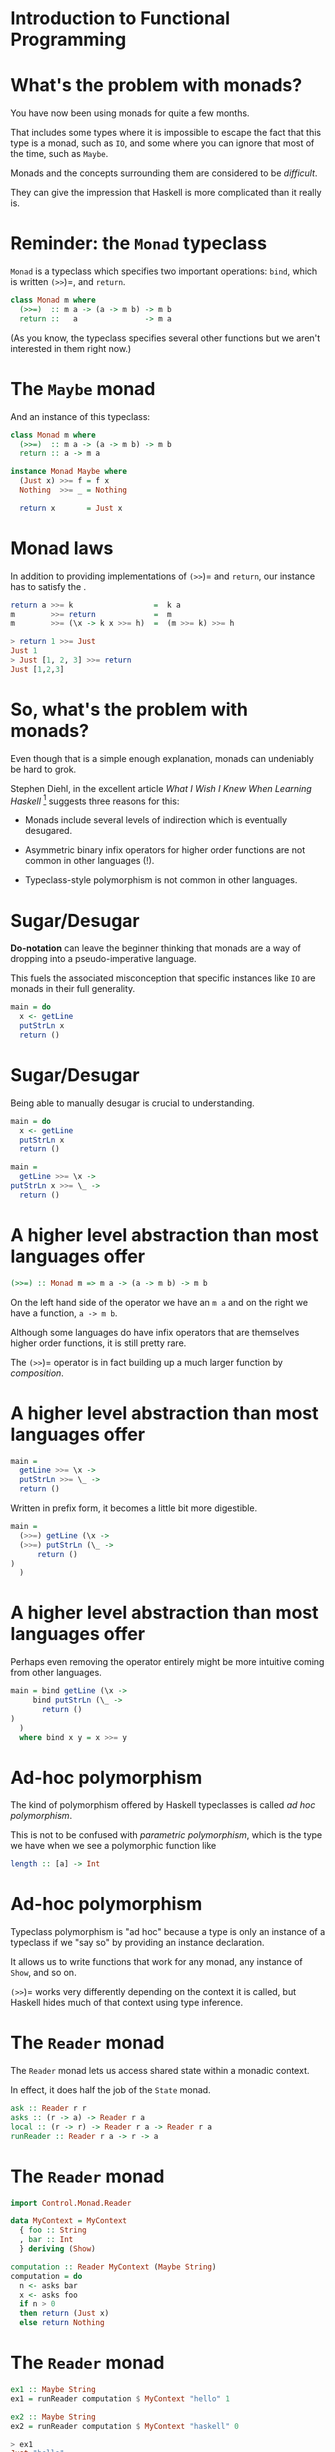 * Introduction to Functional Programming

* What's the problem with monads?

You have now been using monads for quite a few months.

That includes some types where it is impossible to escape the fact that
this type is a monad, such as =IO=, and some where you can ignore that
most of the time, such as =Maybe=.

Monads and the concepts surrounding them are considered to be
/difficult/.

They can give the impression that Haskell is more complicated than it
really is.

* Reminder: the =Monad= typeclass

=Monad= is a typeclass which specifies two important operations: =bind=,
which is written =(>>=)=, and =return=.

#+BEGIN_SRC haskell 
class Monad m where
  (>>=)  :: m a -> (a -> m b) -> m b
  return ::   a               -> m a
#+END_SRC

(As you know, the typeclass specifies several other functions but we
aren't interested in them right now.)

* The =Maybe= monad

And an instance of this typeclass:

#+BEGIN_SRC haskell 
class Monad m where
  (>>=)  :: m a -> (a -> m b) -> m b
  return :: a -> m a

instance Monad Maybe where
  (Just x) >>= f = f x
  Nothing  >>= _ = Nothing

  return x       = Just x
#+END_SRC

* Monad laws

In addition to providing implementations of =(>>=)= and =return=, our
instance has to satisfy the .

#+BEGIN_SRC haskell
return a >>= k                  =  k a
m        >>= return             =  m
m        >>= (\x -> k x >>= h)  =  (m >>= k) >>= h

> return 1 >>= Just
Just 1
> Just [1, 2, 3] >>= return
Just [1,2,3]
#+END_SRC

* So, what's the problem with monads?

Even though that is a simple enough explanation, monads can undeniably
be hard to grok.

Stephen Diehl, in the excellent article /What I Wish I Knew When
Learning Haskell/ [1] suggests three reasons for this:

- Monads include several levels of indirection which is eventually
  desugared.

- Asymmetric binary infix operators for higher order functions are not
  common in other languages (!).

- Typeclass-style polymorphism is not common in other languages.

[1] [[http://dev.stephendiehl.com/hask/]]

* Sugar/Desugar

*Do-notation* can leave the beginner thinking that monads are a way of
dropping into a pseudo-imperative language.

This fuels the associated misconception that specific instances like
=IO= are monads in their full generality.

#+BEGIN_SRC haskell
main = do
  x <- getLine
  putStrLn x
  return ()
#+END_SRC

* Sugar/Desugar

Being able to manually desugar is crucial to understanding.

#+BEGIN_SRC haskell
main = do
  x <- getLine
  putStrLn x
  return ()

main =
  getLine >>= \x ->
putStrLn x >>= \_ ->
  return ()
#+END_SRC

* A higher level abstraction than most languages offer

#+BEGIN_SRC haskell
(>>=) :: Monad m => m a -> (a -> m b) -> m b
#+END_SRC

On the left hand side of the operator we have an =m a= and on the right
we have a function, =a -> m b=.

Although some languages do have infix operators that are themselves
higher order functions, it is still pretty rare.

The =(>>=)= operator is in fact building up a much larger function by
/composition/.

* A higher level abstraction than most languages offer

#+BEGIN_SRC haskell
main =
  getLine >>= \x ->
  putStrLn >>= \_ ->
  return ()
#+END_SRC

Written in prefix form, it becomes a little bit more digestible.

#+BEGIN_SRC haskell
main =
  (>>=) getLine (\x ->
  (>>=) putStrLn (\_ ->
      return ()
)
  )
#+END_SRC

* A higher level abstraction than most languages offer

Perhaps even removing the operator entirely might be more intuitive
coming from other languages.

#+BEGIN_SRC haskell
main = bind getLine (\x -> 
     bind putStrLn (\_ -> 
       return ()
)
  )
  where bind x y = x >>= y
#+END_SRC

* Ad-hoc polymorphism

The kind of polymorphism offered by Haskell typeclasses is called /ad hoc
polymorphism/.

This is not to be confused with /parametric polymorphism/, which is the type we
have when we see a polymorphic function like

#+BEGIN_SRC haskell
length :: [a] -> Int
#+END_SRC

* Ad-hoc polymorphism

Typeclass polymorphism is "ad hoc" because a type is only an instance of
a typeclass if we "say so" by providing an instance declaration.

It allows us to write functions that work for any monad, any instance of
=Show=, and so on.

=(>>=)= works very differently depending on the context it is called,
but Haskell hides much of that context using type inference.

* The =Reader= monad

The =Reader= monad lets us access shared state within a monadic
context.

In effect, it does half the job of the =State= monad.

#+BEGIN_SRC haskell
ask :: Reader r r
asks :: (r -> a) -> Reader r a
local :: (r -> r) -> Reader r a -> Reader r a
runReader :: Reader r a -> r -> a
#+END_SRC

* The =Reader= monad

#+BEGIN_SRC haskell
import Control.Monad.Reader

data MyContext = MyContext
  { foo :: String
  , bar :: Int
  } deriving (Show)

computation :: Reader MyContext (Maybe String)
computation = do
  n <- asks bar
  x <- asks foo
  if n > 0
  then return (Just x)
  else return Nothing
#+END_SRC

* The =Reader= monad

#+BEGIN_SRC haskell 
ex1 :: Maybe String
ex1 = runReader computation $ MyContext "hello" 1

ex2 :: Maybe String
ex2 = runReader computation $ MyContext "haskell" 0

> ex1
Just "hello"
it :: Maybe String
> ex2
Nothing
#+END_SRC

* The =Writer= monad

The =Writer= monad lets us emit a lazy stream of values from within a
monadic context.  This is the other half of what =State= does.

#+BEGIN_SRC haskell 
tell :: w -> Writer w ()
execWriter :: Writer w a -> w
runWriter :: Writer w a -> (a, w)
#+END_SRC

* The =Writer= monad

#+BEGIN_SRC haskell 
import Control.Monad.Writer

type MyWriter = Writer [Int] String

example :: MyWriter
example  = do
  tell [1..3]
  tell [3..5]
  return "foo"

output :: (String, [Int])
output = runWriter example

> output
("foo",[1,2,3,3,4,5])
#+END_SRC

* Monad Transformers

Modern Haskell monad libraries are typically written in a more general
form than these examples, written in terms of which allow us to compose
monads together to form composite monads.

For instance, we may want to access state /and/ do some logging, so we
want to use two monads, =State= and =Logger=.

The simple case in which we only want to use one monad is achieved by
composing that monad with the =Identity= monad.

* Monad transformers

There are versions of the "basic" monads we've seen so far which are
capable of being composed with each other.

| *Monad*    | *Transformer*   | *Type*         | *Transformed Type*   |
|------------+-----------------+----------------+----------------------|
| =Maybe=    | =MaybeT=        | =Maybe a=      | =m (Maybe a)=        |
| =Reader=   | =ReaderT=       | =r -> a=       | =r -> m a=           |
| =Writer=   | =WriterT=       | =(a,w)=        | =m (a,w)=            |
| =State=    | =StateT=        | =s -> (a,s)=   | =s -> m (a,s)=       |

* Monad transformers

Implementing the basic monads as transformers composed with =Identity=,
the monad that just returns whatever is given to it:

#+BEGIN_SRC haskell
type State  s = StateT  s Identity
type Writer w = WriterT w Identity
type Reader r = ReaderT r Identity
#+END_SRC

* Monad transformers

At their core monad transformers allow us to with an interface to
exchange values between the levels, called ==.

#+BEGIN_SRC haskell
lift   :: (Monad m, MonadTrans t) => m a -> t m a
liftIO :: MonadIO m => IO a -> m a

class MonadTrans t where
    lift :: Monad m => m a -> t m a

class (Monad m) => MonadIO m where
    liftIO :: IO a -> m a

instance MonadIO IO where
    liftIO = id
#+END_SRC

* Monad transformers

Just as the base monad class has laws, monad transformers also have a
couple of laws:

1. =lift . return \equiv return=

2. ~lift (m >>= f) \equiv lift m >>= (lift . f)~

* Using transformers

We use the Transformer-variants for each of the monads in the outer
layers and .

Monads have kind =(* -> *)=, so monad transformers which take monads to
monads have =((* -> *) -> * -> *)=:

#+BEGIN_SRC haskell
Monad (m :: * -> *)
MonadTrans (t :: (* -> *) -> * -> *)
#+END_SRC

* Using transformers

So, for example, if we wanted to form a composite computation using both
the and monads we can now put the =Maybe= inside of a =ReaderT= to form
.

#+BEGIN_SRC haskell
import Control.Monad.Reader

type Env = [(String, Int)]
type Eval a = ReaderT Env Maybe a

data Expr
  = Val Int
  | Add Expr Expr
  | Var String
  deriving (Show)
#+END_SRC

* Using transformers

#+BEGIN_SRC haskell
eval :: Expr -> Eval Int
eval ex = case ex of
  Val n -> return n
  Add x y -> do
    a <- eval x
    b <- eval y
    return (a+b)
  Var x -> do
    env <- ask
    val <- lift (lookup x env)
    return val

env :: Env
env = [("x", 2), ("y", 5)]
#+END_SRC

* Using transformers

#+BEGIN_SRC haskell
ex1 :: Eval Int
ex1 = eval (Add (Val 2) (Add (Val 1) (Var "x")))

example1, example2 :: Maybe Int
example1 = runReaderT ex1 env
example2 = runReaderT ex1 []

> example1
Just 5 
> example2
Nothing
#+END_SRC

* Parsing

** It's Nicer with Haskell!

* Parsing

is the process of reading a stream of data and transforming it into some
different data type.

The source of the data might be a , while the target could be an made of
abstract data types defined by us.

Many programming problems require the parsing of some source.

E.g. we may need to make sense of an XML or JSON response from a web
service, or parse a stream of binary data which represents an image
file.

* Parsing PGM files

Recall the case study from last term.

We needed to parse the contents of image files in the format.

Studying the format of PGM files, we wrote our own parser by hand.

* PGM format

PGM files is a greyscale format:

[[./images/baboon.png]]

* PGM format

The format specifies that a PGM file consists of a containing metadata,
followed by the of the file, which is the image data.

The first thing in the header must be a indicating that this is a PGM
file.

#+BEGIN_SRC haskell
P5
# CREATOR: GIMP PNM Filter Version 1.1
600 600
255
\377\377\377\377...
#+END_SRC

* PGM format

The next line in this example is a comment. Following that is a line
containing the /width/ and /height/ of the file in pixels.

#+BEGIN_SRC haskell
P5
# CREATOR: GIMP PNM Filter Version 1.1
600 600
255
\377\377\377\377...
#+END_SRC

* PGM format

The last line of the header is an 8 bit number which is the /maximum
greyscale/ value in the data. In this example the darkest colour is
black.

That is the end of the header. The next line is a list of bytes, each of
which is the greyscale value of a single pixel.

#+BEGIN_SRC haskell
P5
# CREATOR: GIMP PNM Filter Version 1.1
600 600
255
\377\377\377\377...
#+END_SRC

* Parsing PGMs

After reading the contents of a file as a =ByteString=, we needed to read
the magic number from the first two bits, read some whitespace and throw
it away, read in the width, and so on, eventually putting all the values
into an ADT:

#+BEGIN_SRC haskell
data PGM = PGM 
    { width   :: Int
    , height  :: Int
    , maxGrey :: Int
    , pgmData :: B.ByteString
}
#+END_SRC

* Parsing PGMs

Every function that parses some information from the input needs to
return the /thing that it parsed/ and the /remaining data/, so that we
can carry on parsing:

#+BEGIN_SRC haskell
parseMagicNumber :: B.ByteString -> (B.ByteString, B.ByteString)
-- and parseWidth, etc
#+END_SRC

But any of these functions could fail, so we will return a =Maybe=:

#+BEGIN_SRC haskell
parseMagicNumber :: B.ByteString -> Maybe (B.ByteString, B.ByteString)
-- ...
parse :: B.ByteString -> Maybe PGM
#+END_SRC

* Putting it together

Putting all these functions that return =Maybe=s might look like this:

#+BEGIN_SRC haskell
parse :: B.ByteString -> Maybe PGM
parse bs = case parseMagicNumber bs of
  Nothing -> Nothing
  Just (s, s') -> 
    case parseWS s' of
      Nothing -> Nothing
      Just (_, s') -> 
        case parseWidth s' of
          ...
#+END_SRC

* =Maybe= is a monad

But =Maybe= is a monad! We can use =do=-notation or, even better,
monadic style:

#+BEGIN_SRC haskell
parse :: B.ByteString -> Maybe PGM
parse bs = parseMagicNumber bs       >>= 
           \(s, s') -> parseWS s'    >>=
           \(s, s') -> parseWidth s' >>=
           ...
#+END_SRC

* Parser combinator libraries

Writing a one-off parser for a format as simple as PGM is OK.

However, we wouldn't want to write a parser for a more complex language
(e.g. Java) that way.

Haskell is a great tool for writing parsers and there are some very
efficient and powerful .

* Parser combinator libraries

A /parser combinator/ is a higher order function that takes two smaller
parsers and combines them to produce a larger one.

For example, say we have a parser called =digit= that reads any
numeric char, and one called =letter= that reads an alphabetic char.

Then we can combine them using combinators to make new parser that
reads a digit then a letter.

Imagining a couple of combinators, =many digit= could be a parser that
would match one or more digits. =(digit <|> letter)= could be a parser
that reads /either/ a digit or a letter.

* Parsing

The little =parse= functions we wrote for PGMs all took an input stream
of characters and yielded a pair of the parsed value and the unconsumed
part of the stream.

Simplifying things, they had the same sort of form as this parser that
just reads a single char:

#+BEGIN_SRC haskell
parseHead :: String -> (Char, String)
parseHead (x:xs) = (x, xs)
#+END_SRC

* Parsing

Even this simple parser might fail, so we used =Maybe=:

#+BEGIN_SRC haskell
parseHead :: String -> Maybe (Char, String)
parseHead []     = Nothing
parseHead (x:xs) = Just (x, xs)
#+END_SRC

* Parsing

By making a /monad/ we can hide the error recovery side of things and
define a parser that builds up a composite data structure for the AST.

#+BEGIN_SRC haskell

newtype Parser a = 
    Parser { parse :: String -> [(a,String)] }

parseHead :: Parser Char
parseHead = Parser $ \s ->
  case s of
   []     -> []
   (c:cs) -> [(c,cs)]
#+END_SRC

* Parsing

Running the function will result in traversing the stream of characters
yielding a value of type =a= that represents the AST for the parsed
expression, or failing with a parse error for malformed input, or
failing by not consuming the entire stream of input.

#+BEGIN_SRC haskell
runParser :: Parser a -> String -> a
runParser m s =
  case parse m s of
    [(res, [])] -> res
    [(_, rs)]   -> error "Parser did not consume entire stream."
    _           -> error "Parser error."

> runParser parseHead "Bananas"
'B'
#+END_SRC

* Parsing

Note that a more robust parser would record the position at which the
failure occurred, and use a more efficient type for the stream, such as
=Text=.

#+BEGIN_SRC haskell
runParser :: Parser a -> String -> a
runParser m s =
  case parse m s of
    [(res, [])] -> res
    [(_, rs)]   -> error "Parser did not consume entire stream."
    _           -> error "Parser error."

> runParser parseHead "Bananas"
'B'
#+END_SRC

* Monadic parsers

To use the combinator style we need to be able to parsers to make new
ones.

We want to be able to =bind= a parser onto a function that takes the
output of the first parser and does something with it.

#+BEGIN_SRC haskell
bind :: Parser a -> (a -> Parser b) -> Parser b
bind p f = Parser $ \s -> concatMap 
                    (\(a, s') -> parse (f a) s') $ parse p s
#+END_SRC

* Monadic parsers

To complete the monad definition we also need a way to inject a value
into the monad.

#+BEGIN_SRC haskell
unit :: a -> Parser a
unit a = Parser (\s -> [(a,s)])

instance Monad Parser where
  (>>=)  = bind
  return = unit
#+END_SRC

* Monadic parsers

#+BEGIN_SRC haskell
digit :: Parser Char
digit = Parser $ \s ->
  case s of
    []     -> []
    (c:cs) -> if isDigit c then [(c, cs)]
               else []

*Main> runParser digit "1"
'1'
*Main> runParser digit "x"
* Exception: Parser error.
CallStack (from HasCallStack):
  error, called at NanoP.hs:23:20 in main:Main
#+END_SRC

* Monadic parsers

=letter= is very similar to =digit=...how can we use higher order-ness
to make something more general?

#+BEGIN_SRC haskell
letter :: Parser Char
letter = Parser $ \s ->
  case s of
    []     -> []
    (c:cs) -> if isLetter c then [(c, cs)]
              else []
#+END_SRC

* Monadic parsers

We can separate the code that selects the value we want to test and the
test itself:

#+BEGIN_SRC haskell
item :: Parser Char
item = Parser $ \s ->
  case s of
   []     -> []
   (c:cs) -> [(c,cs)]

satisfy :: (Char -> Bool) -> Parser Char
satisfy p = item >>= \c ->
  if p c
  then unit c
  else (Parser (\cs -> []))

digit  = satisfy isDigit
letter = satisfy isLetter
#+END_SRC

* Monadic parsers

This "or" combinator takes two parsers, runs the first one then runs
the second if the first one failed.

#+BEGIN_SRC haskell
(<|>) :: Parser a -> Parser a -> Parser a
(<|>) p1 p2 = Parser $ \s ->
  case parse p1 s of
    []  -> parse p2 s
    res -> res

runParser (letter <|> digit) "4"
'4'
#+END_SRC

* Parsing log files

Having got an idea how these things work, we will use =attoparsec=,
one of Haskell's parser combinator libraries, for a real-world
example.

Log files are ubiquitous in software, being produced by all sorts of
applications to record their use, error conditions and so on.

Some formats are standard, others homegrown. 

You may have written a simple parser by hand for a homegrown log
format in the labs a while ago.

* Parsing log files

There are several standard formats for . In any format, an entry
includes the of the client.

An IP address is a numerical label applied to any device connected to
the internet.

In the standard, the address is a 32bit number.

The human-readable form splits the number into four bytes, e.g.
=172.16.254.1=.

* Parsing log files

So an IP address such as =172.16.254.1= is made up of four 8bit integers
separated by full stops.

We want to be able to parse a string such as =“172.16.254.1”= into a
Haskell ADT:

#+BEGIN_SRC haskell
import Data.Word

data IP = IP Word8 Word8 Word8 Word8 deriving Show
#+END_SRC

* Parsing log files

AttoParsec provides the =decimal= parser, which succeeds with any
unsigned integral number. =char= parses one =Char= that matches its
argument.

#+BEGIN_SRC haskell
{-# LANGUAGE OverloadedStrings #-}
import Data.Attoparsec.Char8
import Data.Word

parseIP :: Parser IP
parseIP = do
  d1 <- decimal
  char '.'
  d2 <- decimal
  char '.'
  d3 <- decimal
  char '.'
  d4 <- decimal
  return $ IP d1 d2 d3 d4
#+END_SRC

* Parsing log files

AttoParsec works with =ByteString= rather than =String=, so we are using
the =OverloadedStrings= extension.

#+BEGIN_SRC haskell
{-# LANGUAGE OverloadedStrings #-}
import Data.Attoparsec.Char8
import Data.Word

parseIP :: Parser IP
parseIP = do
  d1 <- decimal
  char '.'
  d2 <- decimal
  char '.'
  d3 <- decimal
  char '.'
  d4 <- decimal
  return $ IP d1 d2 d3 d4
#+END_SRC

* Parsing log files

=parseOnly= returns an =Either= which is either =(Left error)= or
=(Right result)=.

#+BEGIN_SRC haskell
-- in the Prelude
data Either a b = Left a | Right b

main :: IO ()
main = print $ parseOnly parseIP "131.45.68.123"

> main
Right (IP 131 45 68 123)
#+END_SRC

* Apache log file formats

In the Apache web server, the format of logs can be customised by the
user but this is the "common" format:

#+BEGIN_SRC haskell
LogFormat "%h %l %u %t \"%r\" %>s %b"
#+END_SRC

- =%h= -- The IP address of the client.

- =%l= -- The identity of the client determined by =identd= on the
  client's machine. Will return a hyphen (-) if this information is not
  available.

- =%u= -- The userid of the client if the request was authenticated.

- =%t= -- The time that the request was received.

- ="%r"= -- The request line that includes the HTTP method used, the
  requested resource path, and the HTTP protocol that the client used.

- =%>s= -- The status code that the server sends back to the client.

- =%b= -- The size of the object requested.

* A simpler log format

So that things will fit on the slides, we will work with a (overly)
simplified log format:

#+BEGIN_SRC haskell
LogFormat "%h %u %t \"%r\""
#+END_SRC

Two entries in =access.log=.

#+BEGIN_SRC haskell
127.0.0.1 peter [09/02/2018:10:34:12] "GET /sample-image.png HTTP/2"

10.185.248.71 - [09/02/2018:19:12:06] "GET /inventory/item?userId=1 HTTP/1.1"
#+END_SRC

* A simpler log format

A BNF grammar for this language, assuming some convenient terminals:

#+BEGIN_EXAMPLE  
logentry := host <space> userid <space> time <space> request
host     := <number> <dot> <number> <dot> <number> <dot> <number>
userid   := '-' | <word>
time     := '[' year <colon> tod <space> offset ']'
offset   := '+' <digit><digit><digit><digit>
date     := <digit><digit> '/' <digit><digit> '/' year
year     := <digit><digit><digit><digit>
tod      := <digit><digit> <colon> <digit><digit> <colon> <digit><digit>
request  := '"' reqBody '"'
reqBody  := <char> | <char> reqBody | <space> reqBody
#+END_EXAMPLE

* Apache Log Files

The ADT that we will construct from each line in a log file:

#+BEGIN_SRC haskell
data LogEntry =
LogEntry { entryIP       :: IP
         , entryUser     :: EntryUser 
         , entryTime     :: LocalTime
         , entryRequest  :: Request
           } deriving Show
#+END_SRC

* Parsing alternatives

We know how to parse IP addresses. The next two items are a string
identifying a user or a hyphen.

#+BEGIN_SRC haskell
data EntryUser = User Text | NoUser

parseUser :: Parser EntryUser
parseUser = (char '-' >> return NoUser)
     <|> (takeWhile (not . isSpace) >>= \u -> User u)
#+END_SRC

* Apache Log Files

Our time parser:

#+BEGIN_SRC haskell
parseTime :: Parser LocalTime
parseTime = do
  char '['
  d  <- count 2 digit
  char '/'
  mm <- count 2 digit
  char '/'
  y  <- count 4 digit
  char ':'
  h  <- count 2 digit
  char ':'
  m  <- count 2 digit
  char ':'
  s  <- count 2 digit
  char ']'
  return $
    LocalTime { localDay = fromGregorian (read y) (read mm) (read d)
              , localTimeOfDay = TimeOfDay (read h) (read m) (read s)
                }
#+END_SRC

* Parsing the Request

Parsing the request means consuming all the text between two quotation
marks. This is simple enough to write without a do-block:

#+BEGIN_SRC haskell
type Request = Text

parseRequest :: Parse Request
parseRequest = char "\"" >> many $ noneOf "\""
                         >>= return
#+END_SRC

=noneOf= takes a =String= and constructs a parser that keeps going until
it encounters a =Char= which is in the argument. The =many= combinator
runs a parser zero or many times.

* Apache Log Files

Now we can compose the parsers for log entry parts into a bigger one
that parses an entire entry:

#+BEGIN_SRC haskell
parseLogEntry :: Parser LogEntry
parseLogEntry = do
  i  <- parseIP
  char ' '
  u   <- parseUser
  char ' '
  t   <- parseTime
  char ' '
  r <- parseRequest
  return $ LogEntry i u t r
#+END_SRC

* Apache Log Files

Parsing an entry:

#+BEGIN_EXAMPLE 
entry = "127.0.0.1 - [9/Feb/2018:10:34:12 -0700] \"GET /sample-image.png HTTP/2\"" 

> parseOnly parseLogEntry entry
LogEntry (IP 127 0 0 1) NoUser (LocalTime 2018-02-09 10:34:12) "GET /sample-image.png HTTP/2" 
#+END_EXAMPLE

* Apache Log Files

To read the whole log file we need to map =parseLogEntry= onto every
line.

The =(<*)= combinator takes two parsers, runs the first, runs the second
then throws away the result, and finally returns the result of the first
parser.

#+BEGIN_SRC haskell 
type Log = [LogEntry]

logParser :: Parser Log
logParser = many $ logEntryParser <* endOfLine
#+END_SRC

* Next week

Make some improvements to the log file parser in the lab.

Next week: *more parsing!*

We will look at parsing more complex languages such as a programming
language.

